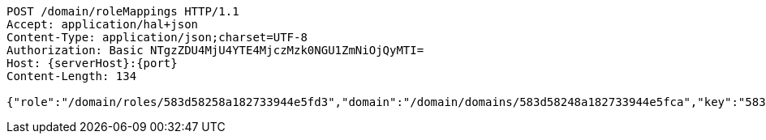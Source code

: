 [source,http,options="nowrap",subs="attributes"]
----
POST /domain/roleMappings HTTP/1.1
Accept: application/hal+json
Content-Type: application/json;charset=UTF-8
Authorization: Basic NTgzZDU4MjU4YTE4MjczMzk0NGU1ZmNiOjQyMTI=
Host: {serverHost}:{port}
Content-Length: 134

{"role":"/domain/roles/583d58258a182733944e5fd3","domain":"/domain/domains/583d58248a182733944e5fca","key":"583d58258a182733944e5fce"}
----